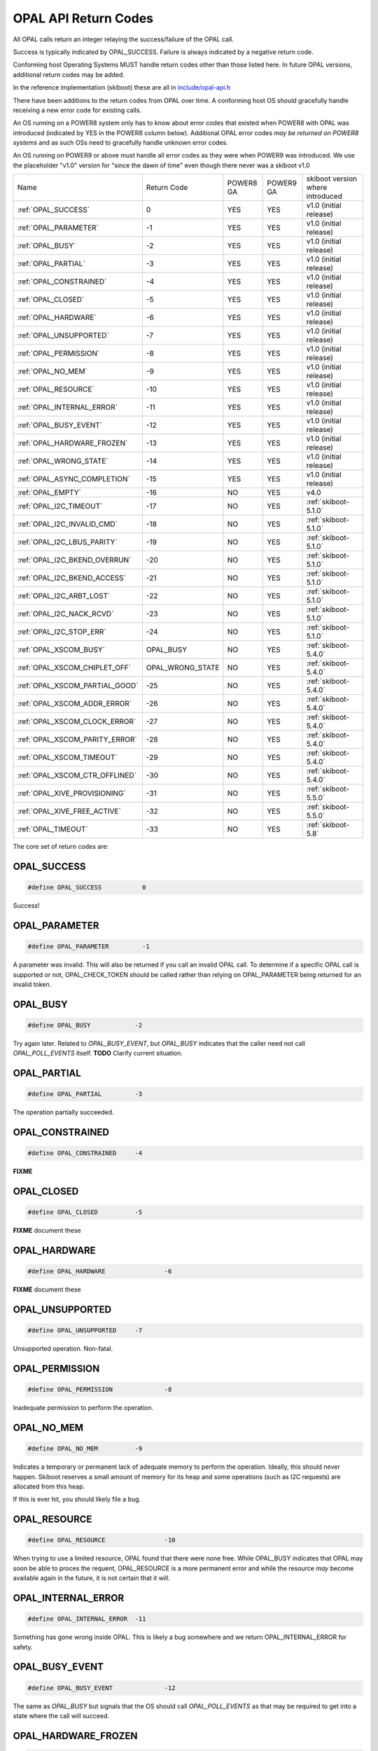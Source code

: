 OPAL API Return Codes
=====================

All OPAL calls return an integer relaying the success/failure of the OPAL
call.

Success is typically indicated by OPAL_SUCCESS. Failure is always indicated
by a negative return code.

Conforming host Operating Systems MUST handle return codes other than those
listed here. In future OPAL versions, additional return codes may be added.

In the reference implementation (skiboot) these are all in `include/opal-api.h`_

.. _include/opal-api.h: https://github.com/open-power/skiboot/blob/master/include/opal-api.h

There have been additions to the return codes from OPAL over time. A conforming
host OS should gracefully handle receiving a new error code for existing calls.

An OS running on a POWER8 system only has to know about error codes that existed
when POWER8 with OPAL was introduced (indicated by YES in the POWER8 column below).
Additional OPAL error codes *may be returned on POWER8 systems* and as such OSs
need to gracefully handle unknown error codes.

An OS running on POWER9 or above must handle all error codes as they were when
POWER9 was introduced. We use the placeholder "v1.0" version for
"since the dawn of time" even though there never was a skiboot v1.0

+--------------------------------+------------------+-----------+-----------+----------------------------------+
| Name                           | Return Code      | POWER8 GA | POWER9 GA | skiboot version where introduced |
+--------------------------------+------------------+-----------+-----------+----------------------------------+
| :ref:`OPAL_SUCCESS`            | 0                | YES       | YES       | v1.0 (initial release)           |
+--------------------------------+------------------+-----------+-----------+----------------------------------+
| :ref:`OPAL_PARAMETER`          | -1               | YES       | YES       | v1.0 (initial release)           |
+--------------------------------+------------------+-----------+-----------+----------------------------------+
| :ref:`OPAL_BUSY`               | -2               | YES       | YES       | v1.0 (initial release)           |
+--------------------------------+------------------+-----------+-----------+----------------------------------+
| :ref:`OPAL_PARTIAL`            | -3               | YES       | YES       | v1.0 (initial release)           |
+--------------------------------+------------------+-----------+-----------+----------------------------------+
| :ref:`OPAL_CONSTRAINED`        | -4               | YES       | YES       | v1.0 (initial release)           |
+--------------------------------+------------------+-----------+-----------+----------------------------------+
| :ref:`OPAL_CLOSED`             | -5               | YES       | YES       | v1.0 (initial release)           |
+--------------------------------+------------------+-----------+-----------+----------------------------------+
| :ref:`OPAL_HARDWARE`           | -6               | YES       | YES       | v1.0 (initial release)           |
+--------------------------------+------------------+-----------+-----------+----------------------------------+
| :ref:`OPAL_UNSUPPORTED`        | -7               | YES       | YES       | v1.0 (initial release)           |
+--------------------------------+------------------+-----------+-----------+----------------------------------+
| :ref:`OPAL_PERMISSION`         | -8               | YES       | YES       | v1.0 (initial release)           |
+--------------------------------+------------------+-----------+-----------+----------------------------------+
| :ref:`OPAL_NO_MEM`             | -9               | YES       | YES       | v1.0 (initial release)           |
+--------------------------------+------------------+-----------+-----------+----------------------------------+
| :ref:`OPAL_RESOURCE`           | -10              | YES       | YES       | v1.0 (initial release)           |
+--------------------------------+------------------+-----------+-----------+----------------------------------+
| :ref:`OPAL_INTERNAL_ERROR`     | -11              | YES       | YES       | v1.0 (initial release)           |
+--------------------------------+------------------+-----------+-----------+----------------------------------+
| :ref:`OPAL_BUSY_EVENT`         | -12              | YES       | YES       | v1.0 (initial release)           |
+--------------------------------+------------------+-----------+-----------+----------------------------------+
| :ref:`OPAL_HARDWARE_FROZEN`    | -13              | YES       | YES       | v1.0 (initial release)           |
+--------------------------------+------------------+-----------+-----------+----------------------------------+
| :ref:`OPAL_WRONG_STATE`        | -14              | YES       | YES       | v1.0 (initial release)           |
+--------------------------------+------------------+-----------+-----------+----------------------------------+
| :ref:`OPAL_ASYNC_COMPLETION`   | -15              | YES       | YES       | v1.0 (initial release)           |
+--------------------------------+------------------+-----------+-----------+----------------------------------+
| :ref:`OPAL_EMPTY`              | -16              | NO        | YES       | v4.0                             |
+--------------------------------+------------------+-----------+-----------+----------------------------------+
| :ref:`OPAL_I2C_TIMEOUT`        | -17              | NO        | YES       | :ref:`skiboot-5.1.0`             |
+--------------------------------+------------------+-----------+-----------+----------------------------------+
| :ref:`OPAL_I2C_INVALID_CMD`    | -18              | NO        | YES       | :ref:`skiboot-5.1.0`             |
+--------------------------------+------------------+-----------+-----------+----------------------------------+
| :ref:`OPAL_I2C_LBUS_PARITY`    | -19              | NO        | YES       | :ref:`skiboot-5.1.0`             |
+--------------------------------+------------------+-----------+-----------+----------------------------------+
| :ref:`OPAL_I2C_BKEND_OVERRUN`  | -20              | NO        | YES       | :ref:`skiboot-5.1.0`             |
+--------------------------------+------------------+-----------+-----------+----------------------------------+
| :ref:`OPAL_I2C_BKEND_ACCESS`   | -21              | NO        | YES       | :ref:`skiboot-5.1.0`             |
+--------------------------------+------------------+-----------+-----------+----------------------------------+
| :ref:`OPAL_I2C_ARBT_LOST`      | -22              | NO        | YES       | :ref:`skiboot-5.1.0`             |
+--------------------------------+------------------+-----------+-----------+----------------------------------+
| :ref:`OPAL_I2C_NACK_RCVD`      | -23              | NO        | YES       | :ref:`skiboot-5.1.0`             |
+--------------------------------+------------------+-----------+-----------+----------------------------------+
| :ref:`OPAL_I2C_STOP_ERR`       | -24              | NO        | YES       | :ref:`skiboot-5.1.0`             |
+--------------------------------+------------------+-----------+-----------+----------------------------------+
| :ref:`OPAL_XSCOM_BUSY`         | OPAL_BUSY        | NO        | YES       | :ref:`skiboot-5.4.0`             |
+--------------------------------+------------------+-----------+-----------+----------------------------------+
| :ref:`OPAL_XSCOM_CHIPLET_OFF`  | OPAL_WRONG_STATE | NO        | YES       | :ref:`skiboot-5.4.0`             |
+--------------------------------+------------------+-----------+-----------+----------------------------------+
| :ref:`OPAL_XSCOM_PARTIAL_GOOD` | -25              | NO        | YES       | :ref:`skiboot-5.4.0`             |
+--------------------------------+------------------+-----------+-----------+----------------------------------+
| :ref:`OPAL_XSCOM_ADDR_ERROR`   | -26              | NO        | YES       | :ref:`skiboot-5.4.0`             |
+--------------------------------+------------------+-----------+-----------+----------------------------------+
| :ref:`OPAL_XSCOM_CLOCK_ERROR`  | -27              | NO        | YES       | :ref:`skiboot-5.4.0`             |
+--------------------------------+------------------+-----------+-----------+----------------------------------+
| :ref:`OPAL_XSCOM_PARITY_ERROR` | -28              | NO        | YES       | :ref:`skiboot-5.4.0`             |
+--------------------------------+------------------+-----------+-----------+----------------------------------+
| :ref:`OPAL_XSCOM_TIMEOUT`      | -29              | NO        | YES       | :ref:`skiboot-5.4.0`             |
+--------------------------------+------------------+-----------+-----------+----------------------------------+
| :ref:`OPAL_XSCOM_CTR_OFFLINED` | -30              | NO        | YES       | :ref:`skiboot-5.4.0`             |
+--------------------------------+------------------+-----------+-----------+----------------------------------+
| :ref:`OPAL_XIVE_PROVISIONING`  | -31              | NO        | YES       | :ref:`skiboot-5.5.0`             |
+--------------------------------+------------------+-----------+-----------+----------------------------------+
| :ref:`OPAL_XIVE_FREE_ACTIVE`   | -32              | NO        | YES       | :ref:`skiboot-5.5.0`             |
+--------------------------------+------------------+-----------+-----------+----------------------------------+
| :ref:`OPAL_TIMEOUT`            | -33              | NO        | YES       | :ref:`skiboot-5.8`               |
+--------------------------------+------------------+-----------+-----------+----------------------------------+


The core set of return codes are:

.. _OPAL_SUCCESS:

OPAL_SUCCESS
------------
.. code-block:: c

 #define OPAL_SUCCESS		0

Success!

.. _OPAL_PARAMETER:

OPAL_PARAMETER
--------------
.. code-block:: c

 #define OPAL_PARAMETER		-1

A parameter was invalid. This will also be returned if you call an
invalid OPAL call. To determine if a specific OPAL call is supported
or not, OPAL_CHECK_TOKEN should be called rather than relying on
OPAL_PARAMETER being returned for an invalid token.

.. _OPAL_BUSY:

OPAL_BUSY
---------
.. code-block:: c

   #define OPAL_BUSY		-2

Try again later. Related to `OPAL_BUSY_EVENT`, but `OPAL_BUSY` indicates that the
caller need not call `OPAL_POLL_EVENTS` itself. **TODO** Clarify current situation.

.. _OPAL_PARTIAL:

OPAL_PARTIAL
------------
.. code-block:: c

   #define OPAL_PARTIAL		-3

The operation partially succeeded.

.. _OPAL_CONSTRAINED:

OPAL_CONSTRAINED
----------------
.. code-block:: c

   #define OPAL_CONSTRAINED	-4

**FIXME**

.. _OPAL_CLOSED:

OPAL_CLOSED
-----------
.. code-block:: c

   #define OPAL_CLOSED		-5

**FIXME** document these

.. _OPAL_HARDWARE:

OPAL_HARDWARE
-------------
.. code-block:: c

   #define OPAL_HARDWARE		-6

**FIXME** document these

.. _OPAL_UNSUPPORTED:

OPAL_UNSUPPORTED
----------------
.. code-block:: c

   #define OPAL_UNSUPPORTED	-7

Unsupported operation. Non-fatal.

.. _OPAL_PERMISSION:

OPAL_PERMISSION
---------------
.. code-block:: c

   #define OPAL_PERMISSION		-8

Inadequate permission to perform the operation.

.. _OPAL_NO_MEM:

OPAL_NO_MEM
-----------
.. code-block:: c

   #define OPAL_NO_MEM		-9

Indicates a temporary or permanent lack of adequate memory to perform the
operation. Ideally, this should never happen. Skiboot reserves a small amount
of memory for its heap and some operations (such as I2C requests) are allocated
from this heap.

If this is ever hit, you should likely file a bug.

.. _OPAL_RESOURCE:

OPAL_RESOURCE
-------------
.. code-block:: c

   #define OPAL_RESOURCE		-10

When trying to use a limited resource, OPAL found that there were none free.
While OPAL_BUSY indicates that OPAL may soon be able to proces the requent,
OPAL_RESOURCE is a more permanent error and while the resource *may* become
available again in the future, it is not certain that it will.

.. _OPAL_INTERNAL_ERROR:

OPAL_INTERNAL_ERROR
-------------------
.. code-block:: c

   #define OPAL_INTERNAL_ERROR	-11

Something has gone wrong inside OPAL. This is likely a bug somewhere and we
return OPAL_INTERNAL_ERROR for safety.

.. _OPAL_BUSY_EVENT:

OPAL_BUSY_EVENT
---------------
.. code-block:: c

   #define OPAL_BUSY_EVENT		-12

The same as `OPAL_BUSY` but signals that the OS should call `OPAL_POLL_EVENTS` as
that may be required to get into a state where the call will succeed.

.. _OPAL_HARDWARE_FROZEN:

OPAL_HARDWARE_FROZEN
--------------------
.. code-block:: c

   #define OPAL_HARDWARE_FROZEN	-13

.. _OPAL_WRONG_STATE:

OPAL_WRONG_STATE
----------------
.. code-block:: c

   #define OPAL_WRONG_STATE	-14

The requested operation requires a (hardware or software) component to be in
a different state. For example, you cannot call OPAL_START_CPU on a CPU that
is not currently in OPAL.

.. _OPAL_ASYNC_COMPLETION:

OPAL_ASYNC_COMPLETION
---------------------
.. code-block:: c

   #define OPAL_ASYNC_COMPLETION	-15

For asynchronous calls, successfully queueing/starting executing the
command is indicated by the OPAL_ASYNC_COMPLETION return code.
pseudo-code for an async call: ::

  token = opal_async_get_token();
  rc = opal_async_example(foo, token);
  if (rc != OPAL_ASYNC_COMPLETION)
      handle_error(rc);
  rc = opal_async_wait(token);
  // handle result here

.. _OPAL_EMPTY:

OPAL_EMPTY
----------
.. code-block:: c

   #define OPAL_EMPTY		-16

The call was successful and the correct result is empty. For example, the
OPAL_IPMI_RECV call can succeed and return that there is no waiting IPMI
message.

.. _OPAL_I2C_TIMEOUT:

OPAL_I2C_TIMEOUT
----------------
.. code-block:: c

  #define OPAL_I2C_TIMEOUT	-17


.. _OPAL_I2C_INVALID_CMD:

OPAL_I2C_INVALID
----------------
.. code-block:: c

  #define OPAL_I2C_INVALID_CMD	-18


.. _OPAL_I2C_LBUS_PARITY:

OPAL_I2C_LBUS_PARITY
--------------------
.. code-block:: c

  #define OPAL_I2C_LBUS_PARITY	-19


.. _OPAL_I2C_BKEND_OVERRUN:

OPAL_I2C_BKEND_OVERRUN
----------------------
.. code-block:: c

  #define OPAL_I2C_BKEND_OVERRUN	-20


.. _OPAL_I2C_BKEND_ACCESS:

OPAL_I2C_BKEND_ACCESS
---------------------
.. code-block:: c

  #define OPAL_I2C_BKEND_ACCESS	-21

.. _OPAL_I2C_ARBT_LOST:

OPAL_I2C_ARBT_LOST
------------------
.. code-block:: c

  #define OPAL_I2C_ARBT_LOST	-22

.. _OPAL_I2C_NACK_RCVD:

OPAL_I2C_NACK_RCVD
------------------
.. code-block:: c

  #define OPAL_I2C_NACK_RCVD	-23

.. _OPAL_I2C_STOP_ERR:

OPAL_I2C_STOP_ERR
-----------------
.. code-block:: c

  #define OPAL_I2C_STOP_ERR	-24


.. _OPAL_XSCOM_BUSY:

OPAL_XSCOM_BUSY
---------------

An alias for :ref:`OPAL_BUSY`

.. _OPAL_XSCOM_CHIPLET_OFF:

OPAL_XSCOM_CHIPLET_OFF
----------------------

An alias for :ref:`OPAL_WRONG_STATE`

.. _OPAL_XSCOM_PARTIAL_GOOD:

OPAL_XSCOM_PARTIAL_GOOD
-----------------------

.. code-block:: c

 #define OPAL_XSCOM_PARTIAL_GOOD -25

.. _OPAL_XSCOM_ADDR_ERROR:

OPAL_XSCOM_ADDR_ERROR
---------------------

.. code-block:: c

  #define OPAL_XSCOM_ADDR_ERROR	-26

.. _OPAL_XSCOM_CLOCK_ERROR:

OPAL_XSCOM_CLOCK_ERROR
----------------------

.. code-block:: c

   #define OPAL_XSCOM_CLOCK_ERROR	-27

.. _OPAL_XSCOM_PARITY_ERROR:

OPAL_XSCOM_PARITY_ERROR
-----------------------

.. code-block:: c

   #define OPAL_XSCOM_PARITY_ERROR	-28

.. _OPAL_XSCOM_TIMEOUT:

OPAL_XSCOM_TIMEOUT
------------------

.. code-block:: c

   #define OPAL_XSCOM_TIMEOUT	-29

.. _OPAL_XSCOM_CTR_OFFLINED:

OPAL_XSCOM_CTR_OFFLINED
-----------------------

.. code-block:: c

   #define OPAL_XSCOM_CTR_OFFLINED	-30

.. _OPAL_XIVE_PROVISIONING:

OPAL_XIVE_PROVISIONING
----------------------

.. code-block:: c

   #define OPAL_XIVE_PROVISIONING	-31

.. _OPAL_XIVE_FREE_ACTIVE:

OPAL_XIVE_FREE_ACTIVE
---------------------

.. code-block:: c

   #define OPAL_XIVE_FREE_ACTIVE	-32

.. _OPAL_TIMEOUT:

OPAL_TIMEOUT
------------

.. code-block:: c

   #define OPAL_TIMEOUT		-33
